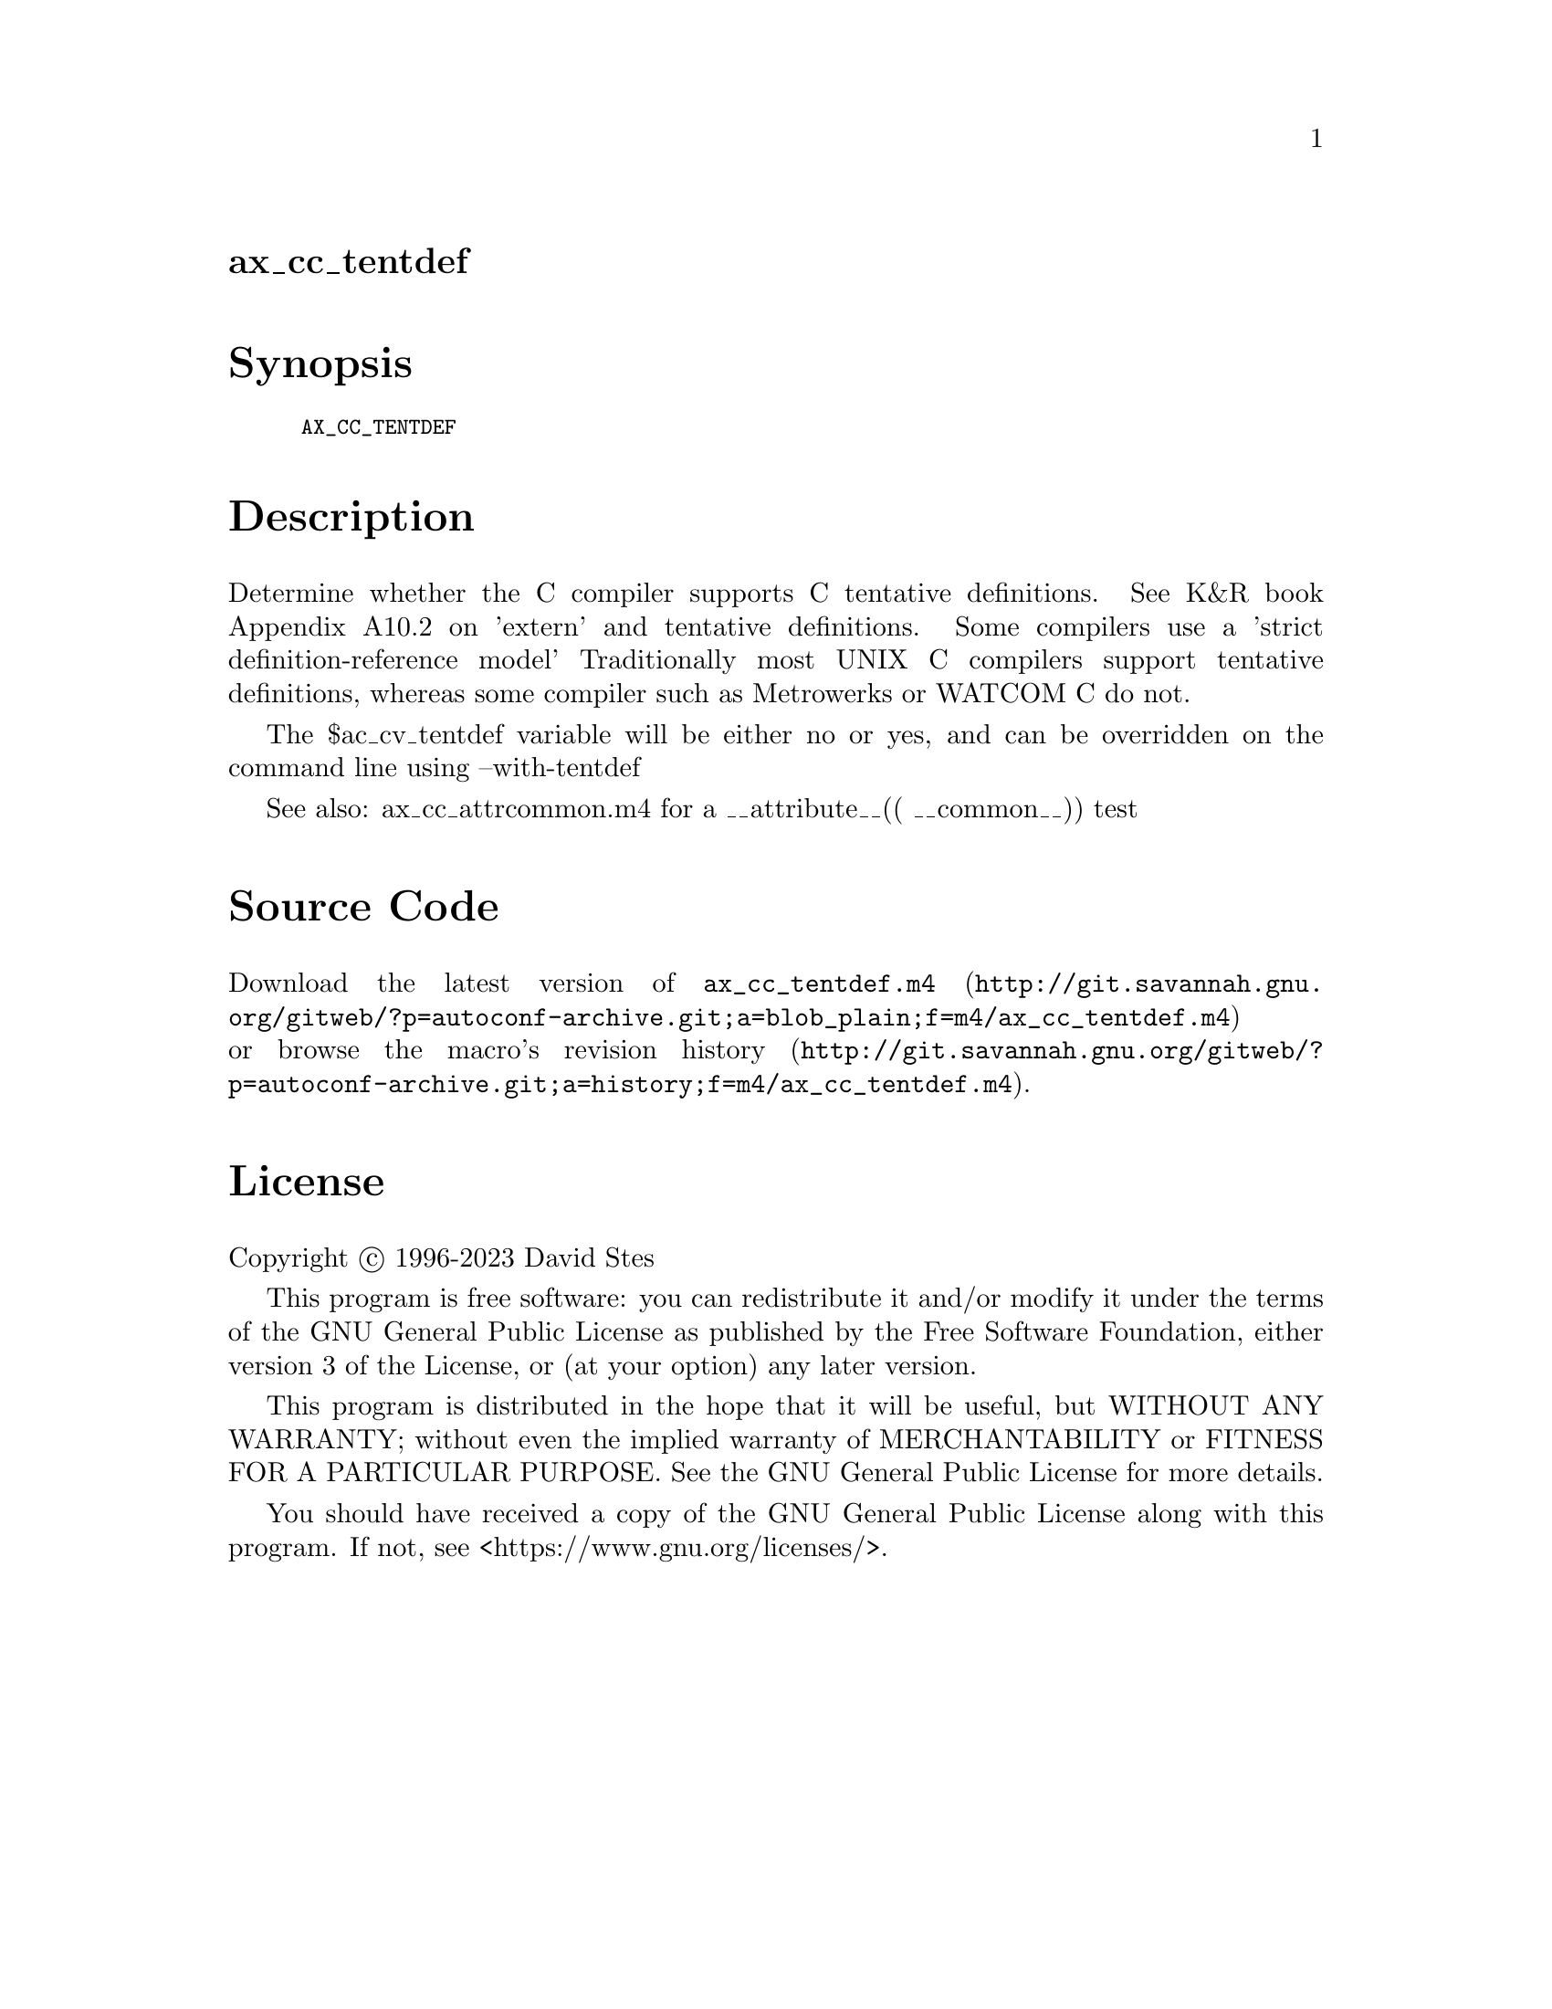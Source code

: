 @node ax_cc_tentdef
@unnumberedsec ax_cc_tentdef

@majorheading Synopsis

@smallexample
AX_CC_TENTDEF
@end smallexample

@majorheading Description

Determine whether the C compiler supports C tentative definitions. See
K&R book Appendix A10.2 on 'extern' and tentative definitions. Some
compilers use a 'strict definition-reference model' Traditionally most
UNIX C compilers support tentative definitions, whereas some compiler
such as Metrowerks or WATCOM C do not.

The $ac_cv_tentdef variable will be either no or yes, and can be
overridden on the command line using --with-tentdef

See also:  ax_cc_attrcommon.m4 for a __attribute__(( __common__)) test

@majorheading Source Code

Download the
@uref{http://git.savannah.gnu.org/gitweb/?p=autoconf-archive.git;a=blob_plain;f=m4/ax_cc_tentdef.m4,latest
version of @file{ax_cc_tentdef.m4}} or browse
@uref{http://git.savannah.gnu.org/gitweb/?p=autoconf-archive.git;a=history;f=m4/ax_cc_tentdef.m4,the
macro's revision history}.

@majorheading License

@w{Copyright @copyright{} 1996-2023 David Stes}

This program is free software: you can redistribute it and/or modify it
under the terms of the GNU General Public License as published by the
Free Software Foundation, either version 3 of the License, or (at your
option) any later version.

This program is distributed in the hope that it will be useful, but
WITHOUT ANY WARRANTY; without even the implied warranty of
MERCHANTABILITY or FITNESS FOR A PARTICULAR PURPOSE. See the GNU General
Public License for more details.

You should have received a copy of the GNU General Public License along
with this program. If not, see <https://www.gnu.org/licenses/>.
